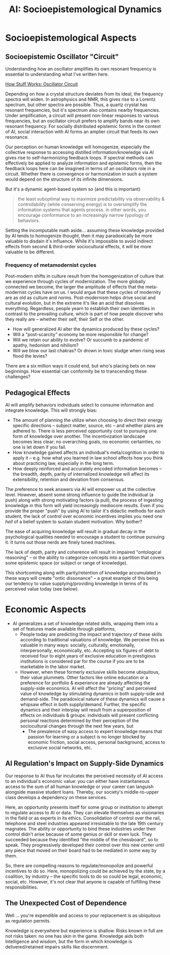 :PROPERTIES:
:ID:       b124114f-f285-487a-94d6-43866aa44f1f
:END:
#+title: AI: Socioepistemological Dynamics

* Socioepistemological Aspects

** Socioepistemic Oscillator "Circuit"

Understanding how an oscillator amplifies its own resonant frequency is
essential to understanding what I've written here.

[[https://electronics.howstuffworks.com/oscillator.htm][How Stuff Works: Oscillator Circuit]]

Depending on how a crystal structure deviates from its ideal, the frequency
spectra will widen. In astrophysics and NMR, this gives rise to a Lorentz
spectrum, but other spectra are possible. Thus, a quartz crystal has resonant
frequencies, but it's spectrum also contains nearby frequencies. Under
amplification, a circuit will present non-linear responses to various
frequencies, but an oscillator circuit prefers to amplify bands near its own
resonant frequency. For socially distributed epistemic forms in the context of
AI, social interaction with AI forms an amplier circuit that feeds its own
resonance.

Our perception on human knowledge will homogenize, especially the collective
response to accessing distilled information/knowledge via AI gives rise to
self-harmonizing feedback loops. If spectral methods can effectively be applied
to analyze information and epistemic forms, then the feedback loops here can be
imagined in terms of an oscillators role in a circuit. Whether there is
convergence or harmonization in such a system would depend on the structure of
its infinite dimensions.

But it's a dynamic agent-based system so (and this is important)

#+begin_quote
the least suboptimal way to maximize predictability via observability &
controllability (while conserving energy) is to oversimplify the information
systems that agents process. in other words, you encourage conformance to an
increasingly narrow typology of behaviors.
#+end_quote

Setting the incomputable math aside... assuming these knowledge provided by AI
tends to homogenize thought, then it may paradoxically be more valuable to
disdain it's influence. While it's impossible to avoid indirect effects from
second & third-order sociocultural effects, it will be more valuable to be
different.

*** Frequency of metamodernist cycles

Post-modern shifts in culture result from the homogenization of culture that we
experience through cycles of modernization. The more globally connected we
become, the larger the amplitude of effects that the meta-modernist cycles have
on us. I would argue that these cycles of modernity are as old as culture and
norms. Post-modernism helps drive social and cultural evolution, but in the
extreme it's like an acid that dissolves everything. Regardless, people yearn to
establish their own identities in contrast to the prevailing culture, which is
part of how people discover who they really are -- whether their self, their
Self or the other.

+ How will generalized AI alter the dynamics produced by these cycles?
+ Will a "post-scarcity" economy be more responsible for change?
+ Will we retain our ability to evolve? Or succumb to a pandemic of apathy,
  hedonism and nihilism?
+ Will we blow our last chakras? Or drown in toxic sludge when rising seas flood
  the levies?

There are a six million ways it could end, but who's placing bets on new
beginnings. How essential can conformity be to transcending these challenges?

** Pedagogical Effects

AI will amplify behaviors individuals select to consume information and
integrate knowledge. This will strongly bias:

+ The amount of planning the utilize when choosing to direct their energy
  specific directions -- subject matter, source, etc -- and whether plans are
  adhered to. There is less perceived opportunity cost to pursuing one form of
  knowledge over another. The incentivization landscape becomes less clear: no
  overarching goals, no economic certainties, no one is let down if you fail.
+ How knowledge gained affects an individual's meta/cognition in order to apply
  it -- e.g. how what you learned in law school affects how you think about
  practicing law, especially in the long term.
+ How deeply reinforced and accurately encoded information becomes -- the
  breadth, depth, parity of internalized knowledge will affect its
  extensibility, retention and deviation from consensus.

The preference to seek answers via AI will empower us at the collective
level. However, absent some strong influence to guide the individual (a push)
along with strong motivating factors (a pull), the process of ingesting
knowledge in this form will yield increasingly mediocore results. Even if you
provide the proper "push" by using AI to tailor it's didactic methods for each
student, the lack of control over economic incentives implies you need one
/hell/ of a belief system to sustain student motivation. Why bother?

The ease of acquiring knowledge will result in gradual decay in the
psychological qualities needed to encourage a student to continue pursuing
it. It turns out those nerds are finely tuned machines.

The lack of depth, parity and coherence will result in impaired "ontological
reasoning" -- or the ability to categorize concepts into a partition that covers
some epistemic space (or subject or range of knowledge).

This shortcoming along with parity/retention of knowledge accumulated in these
ways will create "ontic dissonance" -- a great example of this being our
tendency to value supplying/providing knowledge in terms of its perceived value
today (see below).

* Economic Aspects

+ AI generalizes a set of knowledge related skills, wrapping them into a
  set of features made available through platforms,
  - People today are predicting the impact and trajectory of these skills
    according to traditional valuations of knowledge. We perceive this as
    valuable in many ways: socially, culturally, emotionally, interpersonally,
    economically, etc. Accepting six figures of debt to received four to eight
    years of exclusive education in prestigious institutions is considered par
    for the course if you are to be marketable in the labor market.
  - However, when these formerly exclusive skills become ubiquitous, their value
    plummets. Other factors like online education or a preference for portfolio
    & experience are already affecting the supply-side economics. AI will affect
    the "pricing" and perceived value of knowledge by stimulating dynamics in
    both supply-side and demand-side. The paradoxical nature of these dynamics
    will cause a whipsaw effect in both supply/demand. Further, the specific
    dynamics and their interplay will result from a superposition of effects on
    individuals & groups: individuals will present conflicting personal
    reactions determined by their perception of the sociocultural changes
    through the next few years, but
    - The prevalence of easy access to expert knowledge means that passion for
      learning or a subject is no longer blocked by economic friction, social
      access, personal background, access to exclusive social networks, etc.

** AI Regulation's Impact on Supply-Side Dynamics

Our response to AI thus far inculcates the perceived necessity of AI access to
an individual's economic value: you can either have instantaneous access to the
sum of all human knowledge or your career can languish alongside massive student
loans. Thereby, our society's middle-to-upper class develops a dependency on
these services.

Here, an opportunity presents itself for some group or institution to attempt to
regulate access to AI or data. They can elevate themselves as visionaries in the
field or as experts in its ethics. Consolidation of control over the rail,
telephone and steel industries appeared irresistable to the late 19th century
magnates. The ability or opportunity to bind these industries under their
control didn't arise because of some genius or skill or even luck. They
succeeded because they identified "the middle of the chessboard", so to
speak. They progressively developed their control over this new center until any
piece that moved on their board had to be mediated in some way by them.

So, there are compelling reasons to regulate/monopolize and powerful incentives
to do so. Here, monopolizing could be achieved by the state, by a coalition, by
industry -- the specific tools to do so could be legal, economic, social,
etc. However, it's not clear that anyone is capable of fulfilling these
responsibilities.

** The Unexpected Cost of Dependence

Well ... you're expendible and access to your replacement is as ubiquitous as
regulation permits.

Knowledge is everywhere but experience is shallow. Risks known in full are not
risks taken: no one has skin in the game. Knowledge aids both Intelligence and
wisdom, but the form in which knowledge is delivered/retained impairs skills
like discernment.

